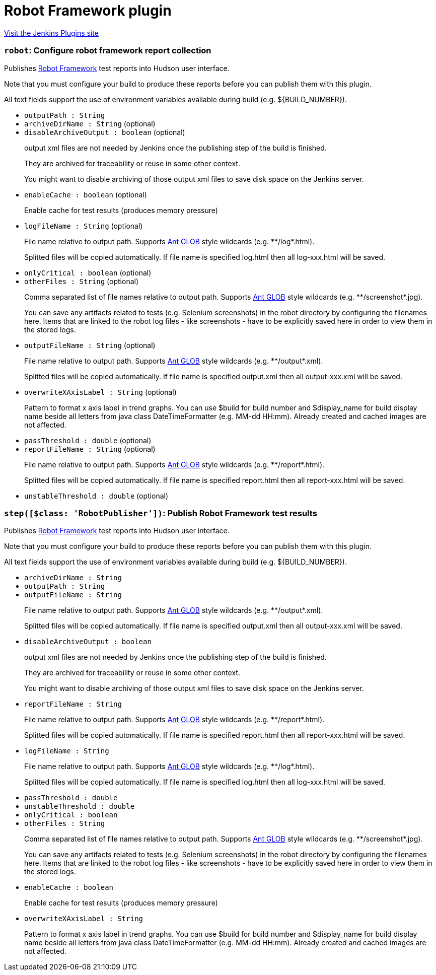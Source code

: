 = Robot Framework plugin
:page-layout: pipelinesteps

:notitle:
:description:
:author:
:email: jenkinsci-users@googlegroups.com
:sectanchors:
:toc: left
:compat-mode!:


++++
<a href="https://plugins.jenkins.io/robot">Visit the Jenkins Plugins site</a>
++++


=== `robot`: Configure robot framework report collection
++++
<div><div>
 <p>Publishes <a href="http://code.google.com/p/robotframework/" rel="nofollow">Robot Framework</a> test reports into Hudson user interface.</p>
 <p>Note that you must configure your build to produce these reports before you can publish them with this plugin.</p>
 <p>All text fields support the use of environment variables available during build (e.g. ${BUILD_NUMBER}).</p>
</div></div>
<ul><li><code>outputPath : String</code>
</li>
<li><code>archiveDirName : String</code> (optional)
</li>
<li><code>disableArchiveOutput : boolean</code> (optional)
<div><div>
 <p>output xml files are not needed by Jenkins once the publishing step of the build is finished.</p>
 <p>They are archived for traceability or reuse in some other context.</p>
 <p>You might want to disable archiving of those output xml files to save disk space on the Jenkins server.</p>
</div></div>

</li>
<li><code>enableCache : boolean</code> (optional)
<div><div>
 <p>Enable cache for test results (produces memory pressure)</p>
</div></div>

</li>
<li><code>logFileName : String</code> (optional)
<div><div>
 <p>File name relative to output path. Supports <a href="http://ant.apache.org/manual/dirtasks.html#patterns" rel="nofollow">Ant GLOB</a> style wildcards (e.g. **/log*.html).</p>
 <p>Splitted files will be copied automatically. If file name is specified log.html then all log-xxx.html will be saved.</p>
</div></div>

</li>
<li><code>onlyCritical : boolean</code> (optional)
</li>
<li><code>otherFiles : String</code> (optional)
<div><div>
 <p>Comma separated list of file names relative to output path. Supports <a href="http://ant.apache.org/manual/dirtasks.html#patterns" rel="nofollow">Ant GLOB</a> style wildcards (e.g. **/screenshot*.jpg).</p>
 <p>You can save any artifacts related to tests (e.g. Selenium screenshots) in the robot directory by configuring the filenames here. Items that are linked to the robot log files - like screenshots - have to be explicitly saved here in order to view them in the stored logs.</p>
</div></div>

</li>
<li><code>outputFileName : String</code> (optional)
<div><div>
 <p>File name relative to output path. Supports <a href="http://ant.apache.org/manual/dirtasks.html#patterns" rel="nofollow">Ant GLOB</a> style wildcards (e.g. **/output*.xml).</p>
 <p>Splitted files will be copied automatically. If file name is specified output.xml then all output-xxx.xml will be saved.</p>
</div></div>

</li>
<li><code>overwriteXAxisLabel : String</code> (optional)
<div><div>
 <p>Pattern to format x axis label in trend graphs. You can use $build for build number and $display_name for build display name beside all letters from java class DateTimeFormatter (e.g. MM-dd HH:mm). Already created and cached images are not affected.</p>
</div></div>

</li>
<li><code>passThreshold : double</code> (optional)
</li>
<li><code>reportFileName : String</code> (optional)
<div><div>
 <p>File name relative to output path. Supports <a href="http://ant.apache.org/manual/dirtasks.html#patterns" rel="nofollow">Ant GLOB</a> style wildcards (e.g. **/report*.html).</p>
 <p>Splitted files will be copied automatically. If file name is specified report.html then all report-xxx.html will be saved.</p>
</div></div>

</li>
<li><code>unstableThreshold : double</code> (optional)
</li>
</ul>


++++
=== `step([$class: 'RobotPublisher'])`: Publish Robot Framework test results
++++
<div><div>
 <p>Publishes <a href="http://code.google.com/p/robotframework/" rel="nofollow">Robot Framework</a> test reports into Hudson user interface.</p>
 <p>Note that you must configure your build to produce these reports before you can publish them with this plugin.</p>
 <p>All text fields support the use of environment variables available during build (e.g. ${BUILD_NUMBER}).</p>
</div></div>
<ul><li><code>archiveDirName : String</code>
</li>
<li><code>outputPath : String</code>
</li>
<li><code>outputFileName : String</code>
<div><div>
 <p>File name relative to output path. Supports <a href="http://ant.apache.org/manual/dirtasks.html#patterns" rel="nofollow">Ant GLOB</a> style wildcards (e.g. **/output*.xml).</p>
 <p>Splitted files will be copied automatically. If file name is specified output.xml then all output-xxx.xml will be saved.</p>
</div></div>

</li>
<li><code>disableArchiveOutput : boolean</code>
<div><div>
 <p>output xml files are not needed by Jenkins once the publishing step of the build is finished.</p>
 <p>They are archived for traceability or reuse in some other context.</p>
 <p>You might want to disable archiving of those output xml files to save disk space on the Jenkins server.</p>
</div></div>

</li>
<li><code>reportFileName : String</code>
<div><div>
 <p>File name relative to output path. Supports <a href="http://ant.apache.org/manual/dirtasks.html#patterns" rel="nofollow">Ant GLOB</a> style wildcards (e.g. **/report*.html).</p>
 <p>Splitted files will be copied automatically. If file name is specified report.html then all report-xxx.html will be saved.</p>
</div></div>

</li>
<li><code>logFileName : String</code>
<div><div>
 <p>File name relative to output path. Supports <a href="http://ant.apache.org/manual/dirtasks.html#patterns" rel="nofollow">Ant GLOB</a> style wildcards (e.g. **/log*.html).</p>
 <p>Splitted files will be copied automatically. If file name is specified log.html then all log-xxx.html will be saved.</p>
</div></div>

</li>
<li><code>passThreshold : double</code>
</li>
<li><code>unstableThreshold : double</code>
</li>
<li><code>onlyCritical : boolean</code>
</li>
<li><code>otherFiles : String</code>
<div><div>
 <p>Comma separated list of file names relative to output path. Supports <a href="http://ant.apache.org/manual/dirtasks.html#patterns" rel="nofollow">Ant GLOB</a> style wildcards (e.g. **/screenshot*.jpg).</p>
 <p>You can save any artifacts related to tests (e.g. Selenium screenshots) in the robot directory by configuring the filenames here. Items that are linked to the robot log files - like screenshots - have to be explicitly saved here in order to view them in the stored logs.</p>
</div></div>

</li>
<li><code>enableCache : boolean</code>
<div><div>
 <p>Enable cache for test results (produces memory pressure)</p>
</div></div>

</li>
<li><code>overwriteXAxisLabel : String</code>
<div><div>
 <p>Pattern to format x axis label in trend graphs. You can use $build for build number and $display_name for build display name beside all letters from java class DateTimeFormatter (e.g. MM-dd HH:mm). Already created and cached images are not affected.</p>
</div></div>

</li>
</ul>


++++
